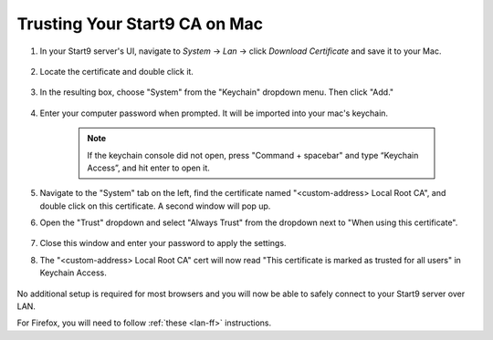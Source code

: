 .. _lan-mac:

==============================
Trusting Your Start9 CA on Mac
==============================

#. In your Start9 server's UI, navigate to *System* -> *Lan* -> click *Download Certificate* and save it to your Mac.

    .. figure:: /_static/images/ssl/macos/mac-lan-setup0.png
        :width: 60%
        :alt: LAN setup prompt

#. Locate the certificate and double click it.

    .. figure:: /_static/images/ssl/macos/mac-lan-setup1.png
        :width: 60%

#. In the resulting  box, choose "System" from the "Keychain" dropdown menu.  Then click "Add."

    .. figure:: /_static/images/ssl/macos/mac-lan-setup2.png
        :width: 60%
        :alt: System Keychain

#. Enter your computer password when prompted. It will be imported into your mac's keychain.

    .. figure:: /_static/images/ssl/macos/certificate_untrusted.png
        :width: 60%
        :alt: Keychain access import menu

    .. note:: If the keychain console did not open, press "Command + spacebar" and type “Keychain Access”, and hit enter to open it.

#. Navigate to the "System" tab on the left, find the certificate named "<custom-address> Local Root CA", and double click on this certificate. A second window will pop up.

#. Open the "Trust" dropdown and select "Always Trust" from the dropdown next to "When using this certificate".

    .. figure:: /_static/images/ssl/macos/always_trust.png
        :width: 60%
        :alt: Keychain submenu

#. Close this window and enter your password to apply the settings.

#. The "<custom-address> Local Root CA" cert will now read "This certificate is marked as trusted for all users" in Keychain Access.

    .. figure:: /_static/images/ssl/macos/certificate_trusted.png
        :width: 60%
        :alt: Keychain menu trusted certificate

No additional setup is required for most browsers and you will now be able to safely connect to your Start9 server over LAN.

For Firefox, you will need to follow :ref:`these <lan-ff>` instructions.
